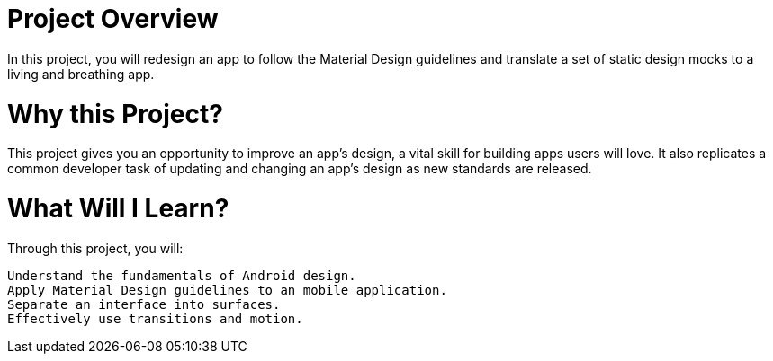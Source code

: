 # Project Overview

In this project, you will redesign an app to follow the Material Design guidelines and translate a set of static design mocks to a living and breathing app.

# Why this Project?

This project gives you an opportunity to improve an app’s design, a vital skill for building apps users will love. It also replicates a common developer task of updating and changing an app's design as new standards are released.

# What Will I Learn?

Through this project, you will:

    Understand the fundamentals of Android design.
    Apply Material Design guidelines to an mobile application.
    Separate an interface into surfaces.
    Effectively use transitions and motion.

